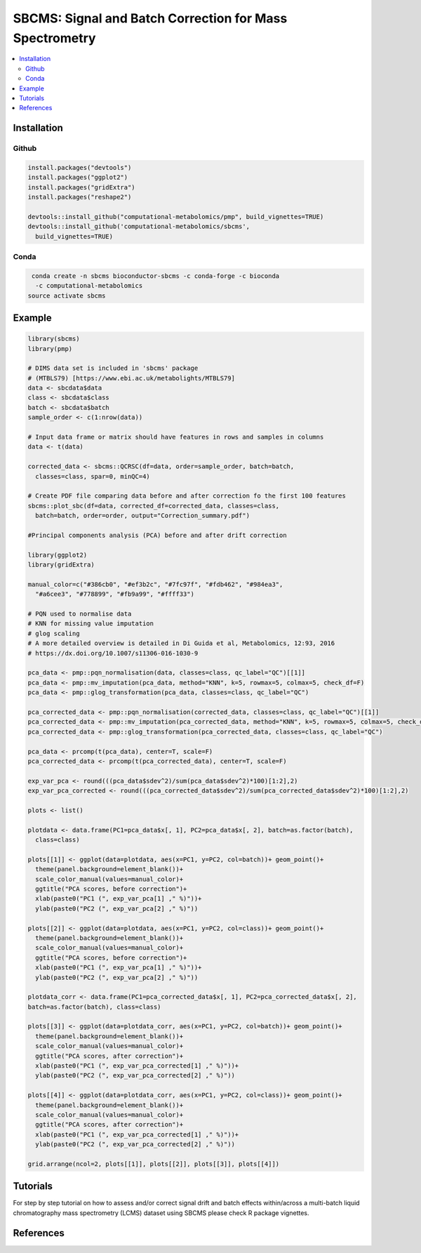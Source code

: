 ========================================================
SBCMS: Signal and Batch Correction for Mass Spectrometry
========================================================

|Git| |Bioconda| |Build Status (Travis)| |License| |Coverage| |mybinder|

.. contents::
  :local:

-------------
Installation
-------------

Github
------------

.. code-block:: r

  install.packages("devtools")
  install.packages("ggplot2")
  install.packages("gridExtra")
  install.packages("reshape2")
 
  devtools::install_github("computational-metabolomics/pmp", build_vignettes=TRUE)
  devtools::install_github('computational-metabolomics/sbcms', 
    build_vignettes=TRUE)

Conda
------------

.. code-block:: command

   conda create -n sbcms bioconductor-sbcms -c conda-forge -c bioconda 
    -c computational-metabolomics
  source activate sbcms


------------
Example
------------

.. image:: tutorial_files/pca_scores.png
  :width: 300

.. code-block:: r

  library(sbcms)
  library(pmp)
  
  # DIMS data set is included in 'sbcms' package
  # (MTBLS79) [https://www.ebi.ac.uk/metabolights/MTBLS79]
  data <- sbcdata$data
  class <- sbcdata$class
  batch <- sbcdata$batch
  sample_order <- c(1:nrow(data))

  # Input data frame or matrix should have features in rows and samples in columns
  data <- t(data)

  corrected_data <- sbcms::QCRSC(df=data, order=sample_order, batch=batch, 
    classes=class, spar=0, minQC=4)

  # Create PDF file comparing data before and after correction fo the first 100 features
  sbcms::plot_sbc(df=data, corrected_df=corrected_data, classes=class,
    batch=batch, order=order, output="Correction_summary.pdf")

  #Principal components analysis (PCA) before and after drift correction

  library(ggplot2)
  library(gridExtra)
  
  manual_color=c("#386cb0", "#ef3b2c", "#7fc97f", "#fdb462", "#984ea3", 
    "#a6cee3", "#778899", "#fb9a99", "#ffff33")
  
  # PQN used to normalise data
  # KNN for missing value imputation
  # glog scaling
  # A more detailed overview is detailed in Di Guida et al, Metabolomics, 12:93, 2016
  # https://dx.doi.org/10.1007/s11306-016-1030-9
  
  pca_data <- pmp::pqn_normalisation(data, classes=class, qc_label="QC")[[1]]
  pca_data <- pmp::mv_imputation(pca_data, method="KNN", k=5, rowmax=5, colmax=5, check_df=F)
  pca_data <- pmp::glog_transformation(pca_data, classes=class, qc_label="QC")

  pca_corrected_data <- pmp::pqn_normalisation(corrected_data, classes=class, qc_label="QC")[[1]]
  pca_corrected_data <- pmp::mv_imputation(pca_corrected_data, method="KNN", k=5, rowmax=5, colmax=5, check_df=F)
  pca_corrected_data <- pmp::glog_transformation(pca_corrected_data, classes=class, qc_label="QC")

  pca_data <- prcomp(t(pca_data), center=T, scale=F)
  pca_corrected_data <- prcomp(t(pca_corrected_data), center=T, scale=F)
  
  exp_var_pca <- round(((pca_data$sdev^2)/sum(pca_data$sdev^2)*100)[1:2],2)
  exp_var_pca_corrected <- round(((pca_corrected_data$sdev^2)/sum(pca_corrected_data$sdev^2)*100)[1:2],2)

  plots <- list()

  plotdata <- data.frame(PC1=pca_data$x[, 1], PC2=pca_data$x[, 2], batch=as.factor(batch),
    class=class)

  plots[[1]] <- ggplot(data=plotdata, aes(x=PC1, y=PC2, col=batch))+ geom_point()+
    theme(panel.background=element_blank())+
    scale_color_manual(values=manual_color)+
    ggtitle("PCA scores, before correction")+
    xlab(paste0("PC1 (", exp_var_pca[1] ," %)"))+
    ylab(paste0("PC2 (", exp_var_pca[2] ," %)"))

  plots[[2]] <- ggplot(data=plotdata, aes(x=PC1, y=PC2, col=class))+ geom_point()+
    theme(panel.background=element_blank())+
    scale_color_manual(values=manual_color)+
    ggtitle("PCA scores, before correction")+
    xlab(paste0("PC1 (", exp_var_pca[1] ," %)"))+
    ylab(paste0("PC2 (", exp_var_pca[2] ," %)"))

  plotdata_corr <- data.frame(PC1=pca_corrected_data$x[, 1], PC2=pca_corrected_data$x[, 2],
  batch=as.factor(batch), class=class)

  plots[[3]] <- ggplot(data=plotdata_corr, aes(x=PC1, y=PC2, col=batch))+ geom_point()+
    theme(panel.background=element_blank())+
    scale_color_manual(values=manual_color)+
    ggtitle("PCA scores, after correction")+
    xlab(paste0("PC1 (", exp_var_pca_corrected[1] ," %)"))+
    ylab(paste0("PC2 (", exp_var_pca_corrected[2] ," %)"))

  plots[[4]] <- ggplot(data=plotdata_corr, aes(x=PC1, y=PC2, col=class))+ geom_point()+
    theme(panel.background=element_blank())+
    scale_color_manual(values=manual_color)+
    ggtitle("PCA scores, after correction")+
    xlab(paste0("PC1 (", exp_var_pca_corrected[1] ," %)"))+
    ylab(paste0("PC2 (", exp_var_pca_corrected[2] ," %)"))

  grid.arrange(ncol=2, plots[[1]], plots[[2]], plots[[3]], plots[[4]])

------------
Tutorials
------------

For step by step tutorial on how to assess and/or correct signal drift and batch 
effects within/across a multi-batch liquid chromatography mass
spectrometry (LCMS) dataset using SBCMS please check R package vignettes.

.. code-block:: r
  browseVignettes("sbcms")

------------
References
------------


.. |Build Status (Travis)| image:: https://img.shields.io/travis/computational-metabolomics/sbcms/master.svg?label=Travis
   :target: https://travis-ci.org/computational-metabolomics/sbcms

.. |Build Status (AppVeyor)| image:: https://ci.appveyor.com/api/projects/status/github/computational-metabolomics/sbcms?branch=master&svg=true
   :target: https://ci.appveyor.com/project/computational-metabolomcis/sbcms

.. |Git| image:: https://img.shields.io/badge/repository-GitHub-blue.svg?style=flat&maxAge=3600
   :target: https://github.com/computational-metabolomics/sbcms

.. |Bioconda| image:: https://img.shields.io/badge/install%20with-bioconda-brightgreen.svg?style=flat&maxAge=3600
   :target: https://bioconda.github.io/recipes/bioconductor-sbcms/README.html

.. |License| image:: https://img.shields.io/badge/licence-GNU_v3-teal.svg?style=flat&maxAge=3600
   :target: https://www.gnu.org/licenses/gpl-3.0.html

.. |Coverage| image:: https://codecov.io/gh/computational-metabolomics/sbcms/branch/master/graph/badge.svg
   :target: https://codecov.io/github/computational-metabolomics/sbcms?branch=master

.. |mybinder| image:: https://mybinder.org/badge_logo.svg
   :target: https://mybinder.org/v2/gh/computational-metabolomics/sbcms/master?filepath=notebooks
